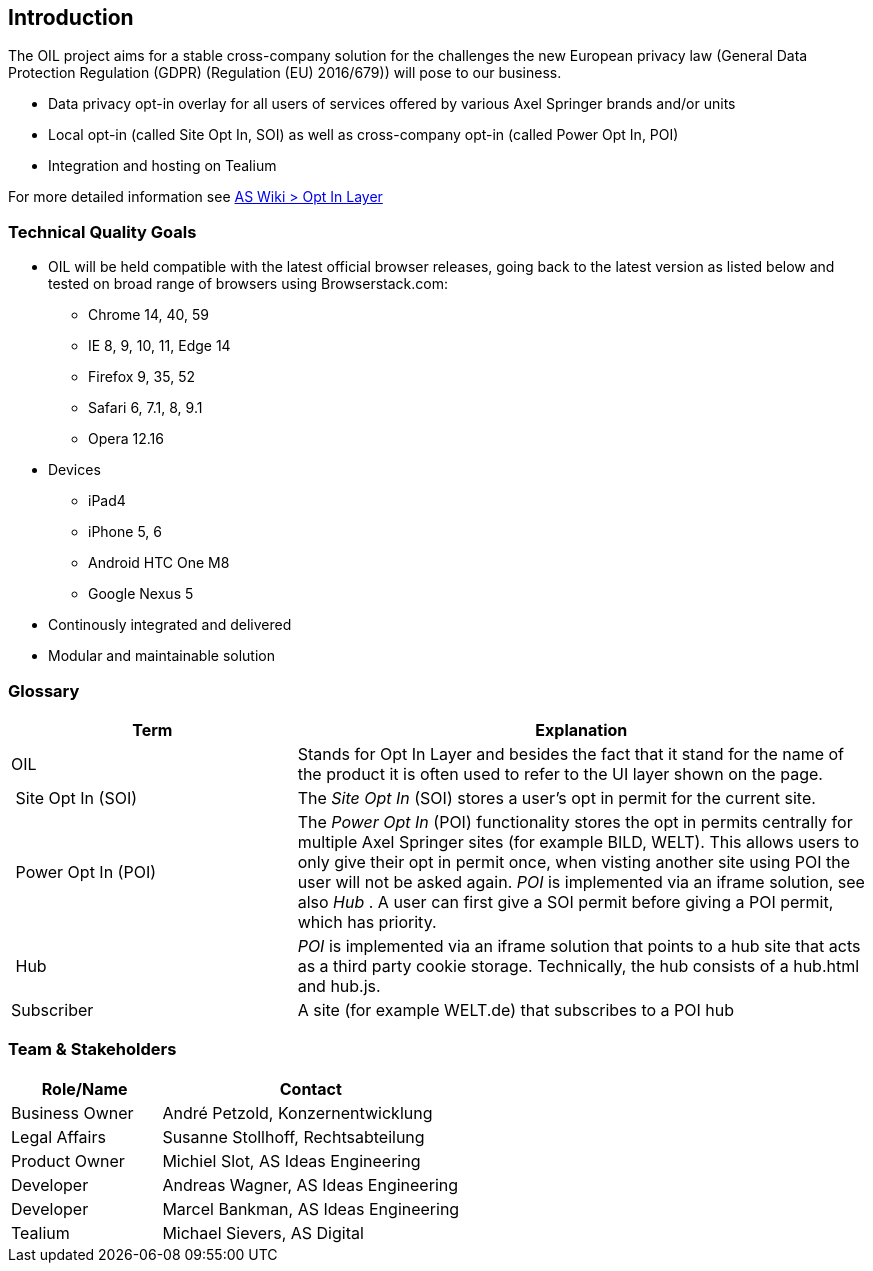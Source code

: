 [[section-introduction]]
== Introduction

The OIL project aims for a stable cross-company solution for the challenges the new European privacy law (General Data Protection Regulation (GDPR) (Regulation (EU) 2016/679)) will pose to our business.

* Data privacy opt-in overlay for all users of services offered by various Axel Springer brands and/or units
* Local opt-in (called Site Opt In, SOI) as well as cross-company opt-in (called Power Opt In, POI)
* Integration and hosting on Tealium

For more detailed information see https://as-wiki.axelspringer.de/display/IDEASINNO/Opt+In+Layer[AS Wiki > Opt In Layer]

=== Technical Quality Goals

* OIL will be held compatible with the latest official browser releases, going back to the latest version as listed below and tested on broad range of browsers using Browserstack.com:
** Chrome 14, 40, 59
** IE 8, 9, 10, 11, Edge 14
** Firefox 9, 35, 52
** Safari 6, 7.1, 8, 9.1
** Opera 12.16
* Devices
** iPad4
** iPhone 5, 6
** Android HTC One M8
** Google Nexus 5
* Continously integrated and delivered
* Modular and maintainable solution

=== Glossary

[options="header",cols="1,2"]
|===
| Term | Explanation
| OIL | Stands for Opt In Layer and besides the fact that it stand for the name of the product it is often used to refer to the UI layer shown on the page.
| Site Opt In (SOI) | The __Site Opt In__ (SOI) stores a user's opt in permit for the current site.
| Power Opt In (POI)  | The __Power Opt In__ (POI) functionality stores the opt in permits centrally for multiple Axel Springer sites (for example BILD, WELT). This allows users to only give their opt in permit once, when visting another site using POI the user will not be asked again. __POI__ is implemented via an iframe solution, see also __Hub__ . A user can first give a SOI permit before giving a POI permit, which has priority.
| Hub | __POI__ is implemented via an iframe solution that points to a hub site that acts as a third party cookie storage. Technically, the hub consists of a hub.html and hub.js.
| Subscriber | A site (for example WELT.de) that subscribes to a POI hub
|===

=== Team & Stakeholders

[options="header",cols="1,2"]
|===
|Role/Name|Contact|
Business Owner | André Petzold, Konzernentwicklung |
Legal Affairs | Susanne Stollhoff, Rechtsabteilung |
Product Owner | Michiel Slot, AS Ideas Engineering |
Developer | Andreas Wagner, AS Ideas Engineering |
Developer | Marcel Bankman, AS Ideas Engineering |
Tealium | Michael Sievers, AS Digital|
|===
